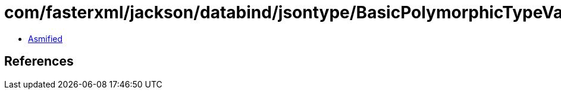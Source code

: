 = com/fasterxml/jackson/databind/jsontype/BasicPolymorphicTypeValidator$Builder$6.class

 - link:BasicPolymorphicTypeValidator$Builder$6-asmified.java[Asmified]

== References

